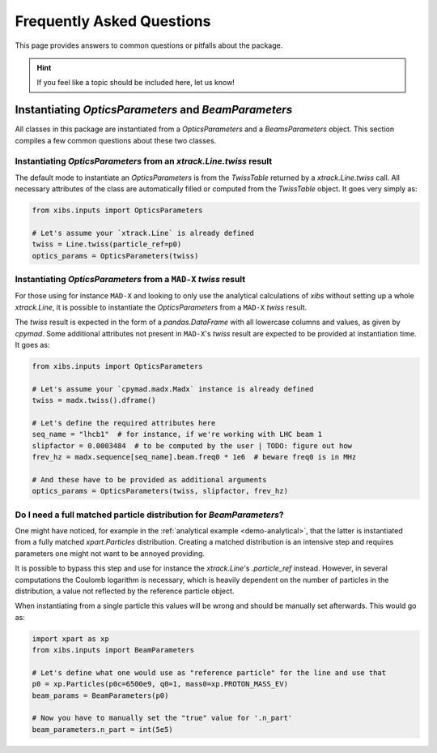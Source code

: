 Frequently Asked Questions
==========================

This page provides answers to common questions or pitfalls about the package.

.. hint::

   If you feel like a topic should be included here, let us know!


Instantiating `OpticsParameters` and `BeamParameters`
-----------------------------------------------------

All classes in this package are instantiated from a `OpticsParameters` and a `BeamsParameters` object.
This section compiles a few common questions about these two classes.


Instantiating `OpticsParameters` from an `xtrack.Line.twiss` result
^^^^^^^^^^^^^^^^^^^^^^^^^^^^^^^^^^^^^^^^^^^^^^^^^^^^^^^^^^^^^^^^^^^

The default mode to instantiate an `OpticsParameters` is from the `TwissTable` returned by a `xtrack.Line.twiss` call.
All necessary attributes of the class are automatically filled or computed from the `TwissTable` object. 
It goes very simply as:

.. code-block:: python

    from xibs.inputs import OpticsParameters

    # Let's assume your `xtrack.Line` is already defined
    twiss = Line.twiss(particle_ref=p0)
    optics_params = OpticsParameters(twiss)


Instantiating `OpticsParameters` from a ``MAD-X`` `twiss` result
^^^^^^^^^^^^^^^^^^^^^^^^^^^^^^^^^^^^^^^^^^^^^^^^^^^^^^^^^^^^^^^^

For those using for instance ``MAD-X`` and looking to only use the analytical calculations of `xibs` without setting up a whole `xtrack.Line`, it is possible to instantiate the `OpticsParameters` from a ``MAD-X`` `twiss` result.

The `twiss` result is expected in the form of a `pandas.DataFrame` with all lowercase columns and values, as given by `cpymad`.
Some additional attributes not present in ``MAD-X``'s `twiss` result are expected to be provided at instantiation time. 
It goes as:

.. code-block:: python

    from xibs.inputs import OpticsParameters

    # Let's assume your `cpymad.madx.Madx` instance is already defined
    twiss = madx.twiss().dframe()
    
    # Let's define the required attributes here
    seq_name = "lhcb1"  # for instance, if we're working with LHC beam 1
    slipfactor = 0.0003484  # to be computed by the user | TODO: figure out how
    frev_hz = madx.sequence[seq_name].beam.freq0 * 1e6  # beware freq0 is in MHz

    # And these have to be provided as additional arguments
    optics_params = OpticsParameters(twiss, slipfactor, frev_hz)


Do I need a full matched particle distribution for `BeamParameters`?
^^^^^^^^^^^^^^^^^^^^^^^^^^^^^^^^^^^^^^^^^^^^^^^^^^^^^^^^^^^^^^^^^^^^

One might have noticed, for example in the :ref:`analytical example <demo-analytical>`, that the latter is instantiated from a fully matched `xpart.Particles` distribution.
Creating a matched distribution is an intensive step and requires parameters one might not want to be annoyed providing.

It is possible to bypass this step and use for instance the `xtrack.Line`'s `.particle_ref` instead.
However, in several computations the Coulomb logarithm is necessary, which is heavily dependent on the number of particles in the distribution, a value not reflected by the reference particle object.

When instantiating from a single particle this values will be wrong and should be manually set afterwards.
This would go as:

.. code-block:: python

    import xpart as xp
    from xibs.inputs import BeamParameters

    # Let's define what one would use as "reference particle" for the line and use that
    p0 = xp.Particles(p0c=6500e9, q0=1, mass0=xp.PROTON_MASS_EV)
    beam_params = BeamParameters(p0)

    # Now you have to manually set the "true" value for '.n_part'
    beam_parameters.n_part = int(5e5)
